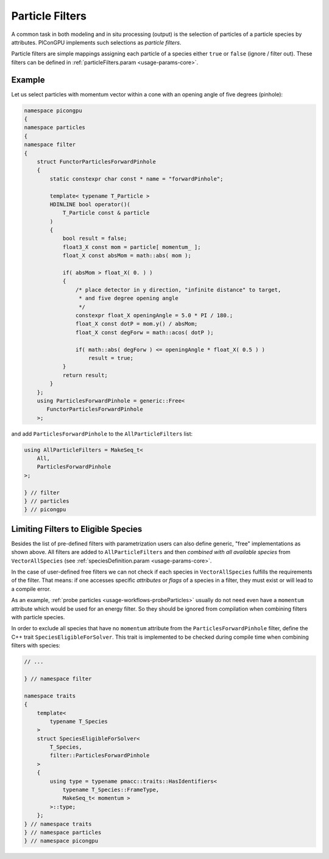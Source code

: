 .. _usage-workflows-particleFilters:

Particle Filters
----------------

.. sectionauthor:: Axel Huebl

A common task in both modeling and in situ processing (output) is the selection of particles of a particle species by attributes.
PIConGPU implements such selections as *particle filters*.

Particle filters are simple mappings assigning each particle of a species either ``true`` or ``false`` (ignore / filter out).
These filters can be defined in :ref:`particleFilters.param <usage-params-core>`.

Example
"""""""

Let us select particles with momentum vector within a cone with an opening angle of five degrees (pinhole):

.. code:: cpp

   namespace picongpu
   {
   namespace particles
   {
   namespace filter
   {
       struct FunctorParticlesForwardPinhole
       {
           static constexpr char const * name = "forwardPinhole";

           template< typename T_Particle >
           HDINLINE bool operator()(
               T_Particle const & particle
           )
           {
               bool result = false;
               float3_X const mom = particle[ momentum_ ];
               float_X const absMom = math::abs( mom );

               if( absMom > float_X( 0. ) )
               {
                   /* place detector in y direction, "infinite distance" to target,
                    * and five degree opening angle
                    */
                   constexpr float_X openingAngle = 5.0 * PI / 180.;
                   float_X const dotP = mom.y() / absMom;
                   float_X const degForw = math::acos( dotP );

                   if( math::abs( degForw ) <= openingAngle * float_X( 0.5 ) )
                       result = true;
               }
               return result;
           }
       };
       using ParticlesForwardPinhole = generic::Free<
          FunctorParticlesForwardPinhole
       >;

and add ``ParticlesForwardPinhole`` to the ``AllParticleFilters`` list:

.. code:: cpp

   using AllParticleFilters = MakeSeq_t<
       All,
       ParticlesForwardPinhole
   >;

   } // filter
   } // particles
   } // picongpu

Limiting Filters to Eligible Species
""""""""""""""""""""""""""""""""""""

Besides the list of pre-defined filters with parametrization users can also define generic, "free" implementations as shown above.
All filters are added to ``AllParticleFilters`` and then *combined with all available species* from ``VectorAllSpecies`` (see :ref:`speciesDefinition.param <usage-params-core>`.

In the case of user-defined free filters we can not check if each species in ``VectorAllSpecies`` fulfills the requirements of the filter.
That means: if one accesses specific *attributes* or *flags* of a species in a filter, they must exist or will lead to a compile error.

As an example, :ref:`probe particles <usage-workflows-probeParticles>` usually do not need even have a ``momentum`` attribute which would be used for an energy filter.
So they should be ignored from compilation when combining filters with particle species.

In order to exclude all species that have no ``momentum`` attribute from the ``ParticlesForwardPinhole`` filter, define the C++ trait ``SpeciesEligibleForSolver``.
This trait is implemented to be checked during compile time when combining filters with species:

.. code:: cpp

   // ...

   } // namespace filter

   namespace traits
   {
       template<
           typename T_Species
       >
       struct SpeciesEligibleForSolver<
           T_Species,
           filter::ParticlesForwardPinhole
       >
       {
           using type = typename pmacc::traits::HasIdentifiers<
               typename T_Species::FrameType,
               MakeSeq_t< momentum >
           >::type;
       };
   } // namespace traits
   } // namespace particles
   } // namespace picongpu
